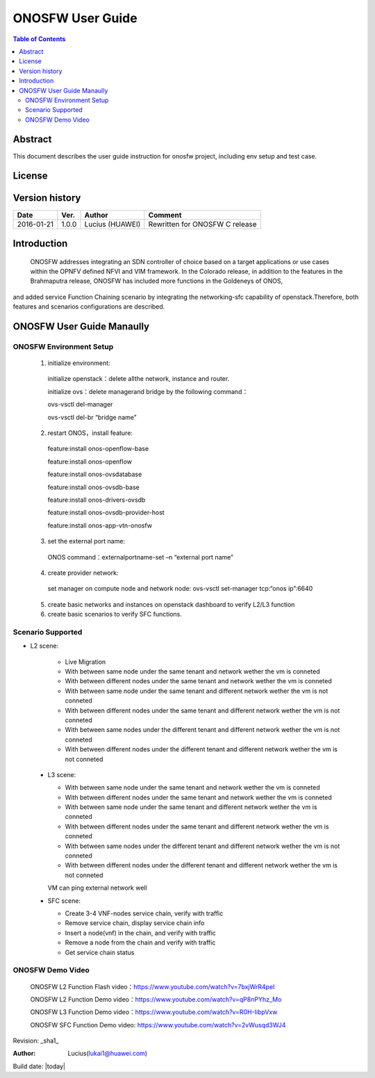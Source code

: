 =================
ONOSFW User Guide
=================

.. contents:: Table of Contents
   :backlinks: none


Abstract
========

This document describes the user guide instruction for onosfw project, including env setup and test case.

License
=======

.. This work is licensed under a Creative Commons Attribution 4.0 International License.
.. http://creativecommons.org/licenses/by/4.0
.. (c) Lucius (HUAWEI)

Version history
===============

+------------+----------+------------+------------------+
| **Date**   | **Ver.** | **Author** | **Comment**      |
|            |          |            |                  |
+------------+----------+------------+------------------+
| 2016-01-21 | 1.0.0    | Lucius     | Rewritten for    |
|            |          | (HUAWEI)   | ONOSFW C release |
+------------+----------+------------+------------------+

Introduction
============

    ONOSFW addresses integrating an SDN controller of choice based on a target applications or use cases within the OPNFV defined NFVI and VIM framework.
    In the Colorado release, in addition to the features in the Brahmaputra release, ONOSFW has included more functions in the Goldeneys of ONOS,
and added service Function Chaining scenario by integrating the networking-sfc capability of openstack.Therefore, both features and scenarios configurations are described.

ONOSFW User Guide Manaully
==========================

ONOSFW Environment Setup
------------------------
 1. initialize environment::

   initialize openstack：delete allthe network, instance and router.

   initialize ovs：delete managerand bridge by the following command：

   ovs-vsctl  del-manager

   ovs-vsctl del-br “bridge name”

 2. restart ONOS，install feature::

   feature:install onos-openflow-base

   feature:install onos-openflow

   feature:install onos-ovsdatabase

   feature:install onos-ovsdb-base

   feature:install onos-drivers-ovsdb

   feature:install onos-ovsdb-provider-host

   feature:install onos-app-vtn-onosfw

 3. set the external port name::

   ONOS command：externalportname-set –n “external port name”

 4. create provider network::

   set manager on compute node and network node: ovs-vsctl set-manager tcp:“onos ip”:6640

 5. create basic networks and instances on openstack dashboard to verify L2/L3 function

 6. create basic scenarios to verify SFC functions.

Scenario Supported
------------------

* L2 scene:

   * Live Migration

   * With between same node under the same tenant and network wether the vm is conneted

   * With between different nodes under the same tenant and network wether the vm is conneted

   * With between same node under the same tenant and different network wether the vm is not conneted

   * With between different nodes under the same tenant and different network wether the vm is not conneted

   * With between same nodes under the different tenant and different network wether the vm is not conneted

   * With between different nodes under the different tenant and different network wether the vm is not conneted

 * L3 scene:

   * With between same node under the same tenant and network wether the vm is conneted

   * With between different nodes under the same tenant and network wether the vm is conneted

   * With between same node under the same tenant and different network wether the vm is conneted

   * With between different nodes under the same tenant and different network wether the vm is conneted

   * With between same nodes under the different tenant and different network wether the vm is not conneted

   * With between different nodes under the different tenant and different network wether the vm is not conneted
   VM can ping external network well

 * SFC scene:

   * Create 3-4 VNF-nodes service chain, verify with traffic

   * Remove service chain, display service chain info

   * Insert a node(vnf) in the chain, and verify with traffic

   * Remove a node from the chain and verify with traffic

   * Get service chain status

ONOSFW Demo Video
-----------------

    ONOSFW L2 Function Flash video：https://www.youtube.com/watch?v=7bxjWrR4peI

    ONOSFW L2 Function Demo video：https://www.youtube.com/watch?v=qP8nPYhz_Mo

    ONOSFW L3 Function Demo video：https://www.youtube.com/watch?v=R0H-IibpVxw

    ONOSFW SFC Function Demo video: https://www.youtube.com/watch?v=2vWusqd3WJ4

Revision: _sha1_

:Author: Lucius(lukai1@huawei.com)

Build date: |today|
